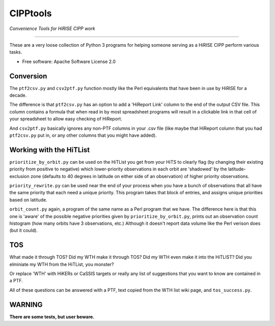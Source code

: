 =========
CIPPtools
=========

*Convenience Tools for HiRISE CIPP work*

---------------------------------

These are a very loose collection of Python 3 programs for helping someone 
serving as a HiRISE CIPP perform various tasks.


* Free software: Apache Software License 2.0

Conversion
----------
The ``ptf2csv.py`` and ``csv2ptf.py`` function mostly like the Perl
equivalents that have been in use by HiRISE for a decade.

The difference is that ``ptf2csv.py`` has an option to add a
'HiReport Link' column to the end of the output CSV file.  This
column contains a formula that when read in by most spreadsheet
programs will result in a clickable link in that cell of your
spreadsheet to allow easy checking of HiReport.

And ``csv2ptf.py`` basically ignores any non-PTF columns in your
.csv file (like maybe that HiReport column that you had ``ptf2csv.py``
put in, or any other columns that you might have added).


Working with the HiTList
------------------------
``prioritize_by_orbit.py`` can be used on the HiTList you get from
your HiTS to clearly flag (by changing their existing priority from
positive to negative) which lower-priority observations in each
orbit are 'shadowed' by the latitude-exclusion zone (defaults to
40 degrees in latitude on either side of an observation) of higher
priority observations.

``priority_rewrite.py`` can be used near the end of your process when you
have a bunch of observations that all have the same priority that each need
a unique priority.  This program takes that block of entries, and assigns unique
priorities based on latitude.

``orbit_count.py`` again, a program of the same name as a Perl program that we have.
The difference here is that this one is 'aware' of the possible negative priorities
given by ``prioritize_by_orbit.py``, prints out an observation count histogram (how many 
orbits have 3 observations, etc.) Although it doesn't report data volume like
the Perl verison does (but it could).


TOS
---
What made it through TOS?  Did my WTH make it through TOS?  Did my WTH even make
it into the HiTLIST?  Did you elminiate my WTH from the HiTList, you monster?

Or replace 'WTH' with HiKERs or CaSSIS targets or really any list of suggestions
that you want to know are contained in a PTF.

All of these questions can be answered with a PTF, text copied from the WTH list
wiki page, and ``tos_success.py``.


WARNING
-------
**There are some tests, but user beware.**
